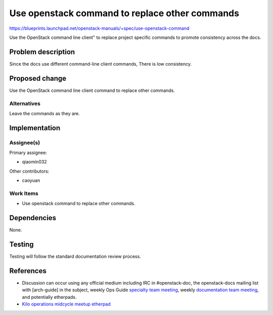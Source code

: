 ..
 This work is licensed under a Creative Commons Attribution 3.0 Unported
 License.

 http://creativecommons.org/licenses/by/3.0/legalcode

===============================================
Use openstack command to replace other commands
===============================================

https://blueprints.launchpad.net/openstack-manuals/+spec/use-openstack-command

Use the OpenStack command line client" to replace project specific commands
to promote consistency across the docs.

Problem description
===================

Since the docs use different command-line client commands, There is
low consistency.

Proposed change
===============

Use the OpenStack command line client command to replace other commands.

Alternatives
------------

Leave the commands as they are.

Implementation
==============

Assignee(s)
-----------

Primary assignee:

* qiaomin032

Other contributors:

* caoyuan

Work Items
----------

* Use openstack command to replace other commands.

Dependencies
============

None.

Testing
=======

Testing will follow the standard documentation review process.

References
==========

* Discussion can occur using any official medium including IRC in
  #openstack-doc, the openstack-docs mailing list with [arch-guide]
  in the subject, weekly Ops Guide `specialty team meeting`_,
  weekly `documentation team meeting`_, and potentially etherpads.

  .. _`specialty team meeting`:
     https://wiki.openstack.org/wiki/Documentation/OpsGuide

  .. _`documentation team meeting`:
     https://wiki.openstack.org/wiki/Meetings/DocTeamMeeting

* `Kilo operations midcycle meetup etherpad`_

  .. _`Kilo operations midcycle meetup etherpad`:
     https://etherpad.openstack.org/p/PAO-ops-ops-guide-fixing



